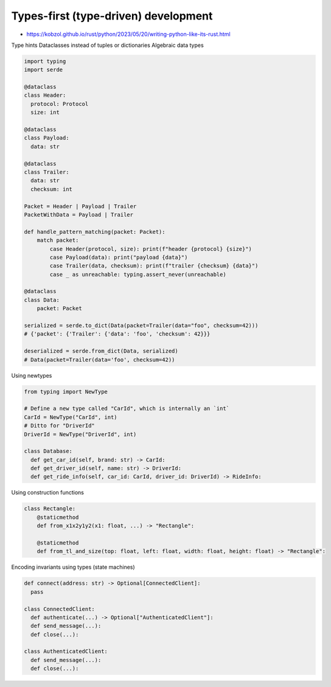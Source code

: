 
Types-first (type-driven) development
#####################################
* https://kobzol.github.io/rust/python/2023/05/20/writing-python-like-its-rust.html

Type hints
Dataclasses instead of tuples or dictionaries
Algebraic data types

.. code-block:: py

    import typing
    import serde

    @dataclass
    class Header:
      protocol: Protocol
      size: int

    @dataclass
    class Payload:
      data: str

    @dataclass
    class Trailer:
      data: str
      checksum: int

    Packet = Header | Payload | Trailer
    PacketWithData = Payload | Trailer

    def handle_pattern_matching(packet: Packet):
        match packet:
            case Header(protocol, size): print(f"header {protocol} {size}")
            case Payload(data): print("payload {data}")
            case Trailer(data, checksum): print(f"trailer {checksum} {data}")
            case _ as unreachable: typing.assert_never(unreachable)

    @dataclass
    class Data:
        packet: Packet

    serialized = serde.to_dict(Data(packet=Trailer(data="foo", checksum=42)))
    # {'packet': {'Trailer': {'data': 'foo', 'checksum': 42}}}

    deserialized = serde.from_dict(Data, serialized)
    # Data(packet=Trailer(data='foo', checksum=42))


Using newtypes

.. code-block:: py

    from typing import NewType

    # Define a new type called "CarId", which is internally an `int`
    CarId = NewType("CarId", int)
    # Ditto for "DriverId"
    DriverId = NewType("DriverId", int)

    class Database:
      def get_car_id(self, brand: str) -> CarId:
      def get_driver_id(self, name: str) -> DriverId:
      def get_ride_info(self, car_id: CarId, driver_id: DriverId) -> RideInfo:

Using construction functions

.. code-block:: py

    class Rectangle:
        @staticmethod
        def from_x1x2y1y2(x1: float, ...) -> "Rectangle":

        @staticmethod
        def from_tl_and_size(top: float, left: float, width: float, height: float) -> "Rectangle":

Encoding invariants using types (state machines)

.. code-block:: py

    def connect(address: str) -> Optional[ConnectedClient]:
      pass

    class ConnectedClient:
      def authenticate(...) -> Optional["AuthenticatedClient"]:
      def send_message(...):
      def close(...):

    class AuthenticatedClient:
      def send_message(...):
      def close(...):
